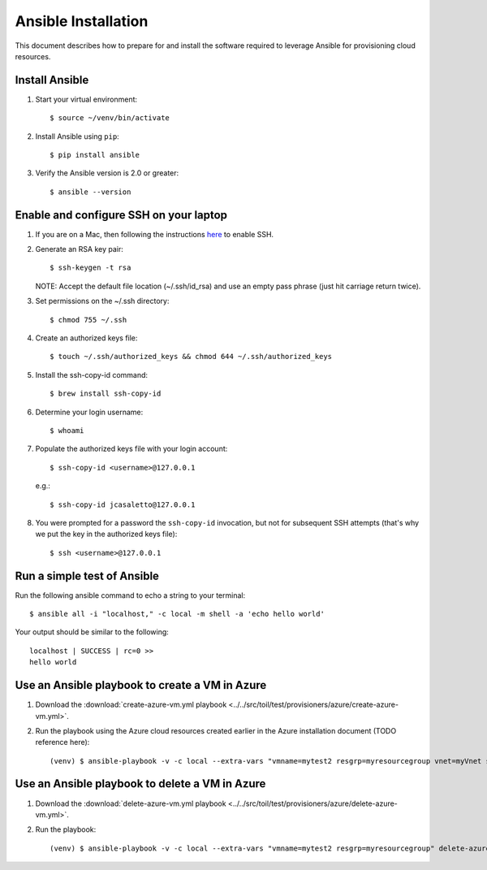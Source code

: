 .. highlight:: console

.. _ansibleInstallation-ref:

Ansible Installation 
====================
This document describes how to prepare for and install the software required to leverage Ansible for provisioning cloud resources. 

Install Ansible
---------------
1. Start your virtual environment::

   $ source ~/venv/bin/activate

2. Install Ansible using ``pip``::
 
   $ pip install ansible


3. Verify the Ansible version is 2.0 or greater:: 

   $ ansible --version



Enable and configure SSH on your laptop
---------------------------------------
1. If you are on a Mac, then following the instructions here_ to enable SSH.

.. _here: https://support.apple.com/kb/PH25252?viewlocale=en_US&locale=en_US

2. Generate an RSA key pair:: 

   $ ssh-keygen -t rsa

   NOTE: Accept the default file location (~/.ssh/id_rsa) and use an empty pass phrase (just hit carriage return twice).

3. Set permissions on the ~/.ssh directory::

   $ chmod 755 ~/.ssh

4. Create an authorized keys file::

   $ touch ~/.ssh/authorized_keys && chmod 644 ~/.ssh/authorized_keys

5. Install the ssh-copy-id command::

   $ brew install ssh-copy-id 

6. Determine your login username::

   $ whoami

7. Populate the authorized keys file with your login account::

   $ ssh-copy-id <username>@127.0.0.1

   e.g.::

   $ ssh-copy-id jcasaletto@127.0.0.1

8. You were prompted for a password the ``ssh-copy-id`` invocation, but not for subsequent SSH attempts (that's why we put the key in the authorized keys file)::

   $ ssh <username>@127.0.0.1

Run a simple test of Ansible
----------------------------
Run the following ansible command to echo a string to your terminal::

   $ ansible all -i "localhost," -c local -m shell -a 'echo hello world'


Your output should be similar to the following::

   localhost | SUCCESS | rc=0 >>
   hello world

Use an Ansible playbook to create a VM in Azure
-----------------------------------------------

#. Download the :download:`create-azure-vm.yml playbook <../../src/toil/test/provisioners/azure/create-azure-vm.yml>`.


#. Run the playbook using the Azure cloud resources created earlier in the Azure installation document (TODO reference here):: 

      (venv) $ ansible-playbook -v -c local --extra-vars "vmname=mytest2 resgrp=myresourcegroup vnet=myVnet subnet=mySubnet" create-azure-vm.yml

Use an Ansible playbook to delete a VM in Azure
-----------------------------------------------

#. Download the :download:`delete-azure-vm.yml playbook <../../src/toil/test/provisioners/azure/delete-azure-vm.yml>`.


#. Run the playbook:: 

      (venv) $ ansible-playbook -v -c local --extra-vars "vmname=mytest2 resgrp=myresourcegroup" delete-azure-vm.yml
